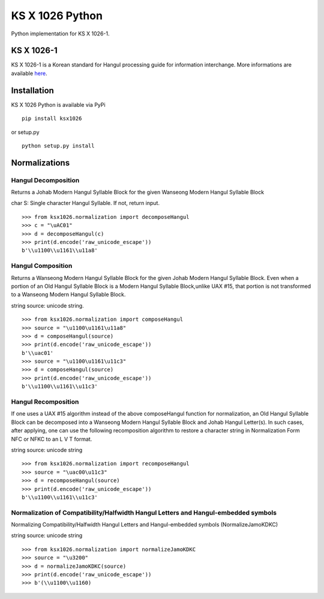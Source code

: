 KS X 1026 Python
================

Python implementation for KS X 1026-1.

KS X 1026-1
-----------

KS X 1026-1 is a Korean standard for Hangul processing guide for
information interchange. More informations are available
`here <http://www.unicode.org/L2/L2008/08225-n3422.pdf>`__.

Installation
------------

KS X 1026 Python is available via PyPi

::

    pip install ksx1026

or setup.py

::

    python setup.py install

Normalizations
--------------

Hangul Decomposition
~~~~~~~~~~~~~~~~~~~~

Returns a Johab Modern Hangul Syllable Block for the given Wanseong
Modern Hangul Syllable Block

char S: Single character Hangul Syllable. If not, return input.

::

    >>> from ksx1026.normalization import decomposeHangul
    >>> c = "\uAC01"
    >>> d = decomposeHangul(c)
    >>> print(d.encode('raw_unicode_escape'))
    b'\\u1100\\u1161\\u11a8'

Hangul Composition
~~~~~~~~~~~~~~~~~~

Returns a Wanseong Modern Hangul Syllable Block for the given Johab
Modern Hangul Syllable Block. Even when a portion of an Old Hangul
Syllable Block is a Modern Hangul Syllable Block,unlike UAX #15, that
portion is not transformed to a Wanseong Modern Hangul Syllable Block.

string source: unicode string.

::

    >>> from ksx1026.normalization import composeHangul
    >>> source = "\u1100\u1161\u11a8"
    >>> d = composeHangul(source)
    >>> print(d.encode('raw_unicode_escape'))
    b'\\uac01'
    >>> source = "\u1100\u1161\u11c3"
    >>> d = composeHangul(source)
    >>> print(d.encode('raw_unicode_escape'))
    b'\\u1100\\u1161\\u11c3'

Hangul Recomposition
~~~~~~~~~~~~~~~~~~~~

If one uses a UAX #15 algorithm instead of the above composeHangul
function for normalization, an Old Hangul Syllable Block can be
decomposed into a Wanseong Modern Hangul Syllable Block and Johab Hangul
Letter(s). In such cases, after applying, one can use the following
recomposition algorithm to restore a character string in Normalization
Form NFC or NFKC to an L V T format.

string source: unicode string

::

    >>> from ksx1026.normalization import recomposeHangul
    >>> source = "\uac00\u11c3"
    >>> d = recomposeHangul(source)
    >>> print(d.encode('raw_unicode_escape'))
    b'\\u1100\\u1161\\u11c3'

Normalization of Compatibility/Halfwidth Hangul Letters and Hangul-embedded symbols
~~~~~~~~~~~~~~~~~~~~~~~~~~~~~~~~~~~~~~~~~~~~~~~~~~~~~~~~~~~~~~~~~~~~~~~~~~~~~~~~~~~

Normalizing Compatibility/Halfwidth Hangul Letters and Hangul-embedded
symbols (NormalizeJamoKDKC)

string source: unicode string

::

    >>> from ksx1026.normalization import normalizeJamoKDKC
    >>> source = "\u3200"
    >>> d = normalizeJamoKDKC(source)
    >>> print(d.encode('raw_unicode_escape'))
    >>> b'(\\u1100\\u1160)
